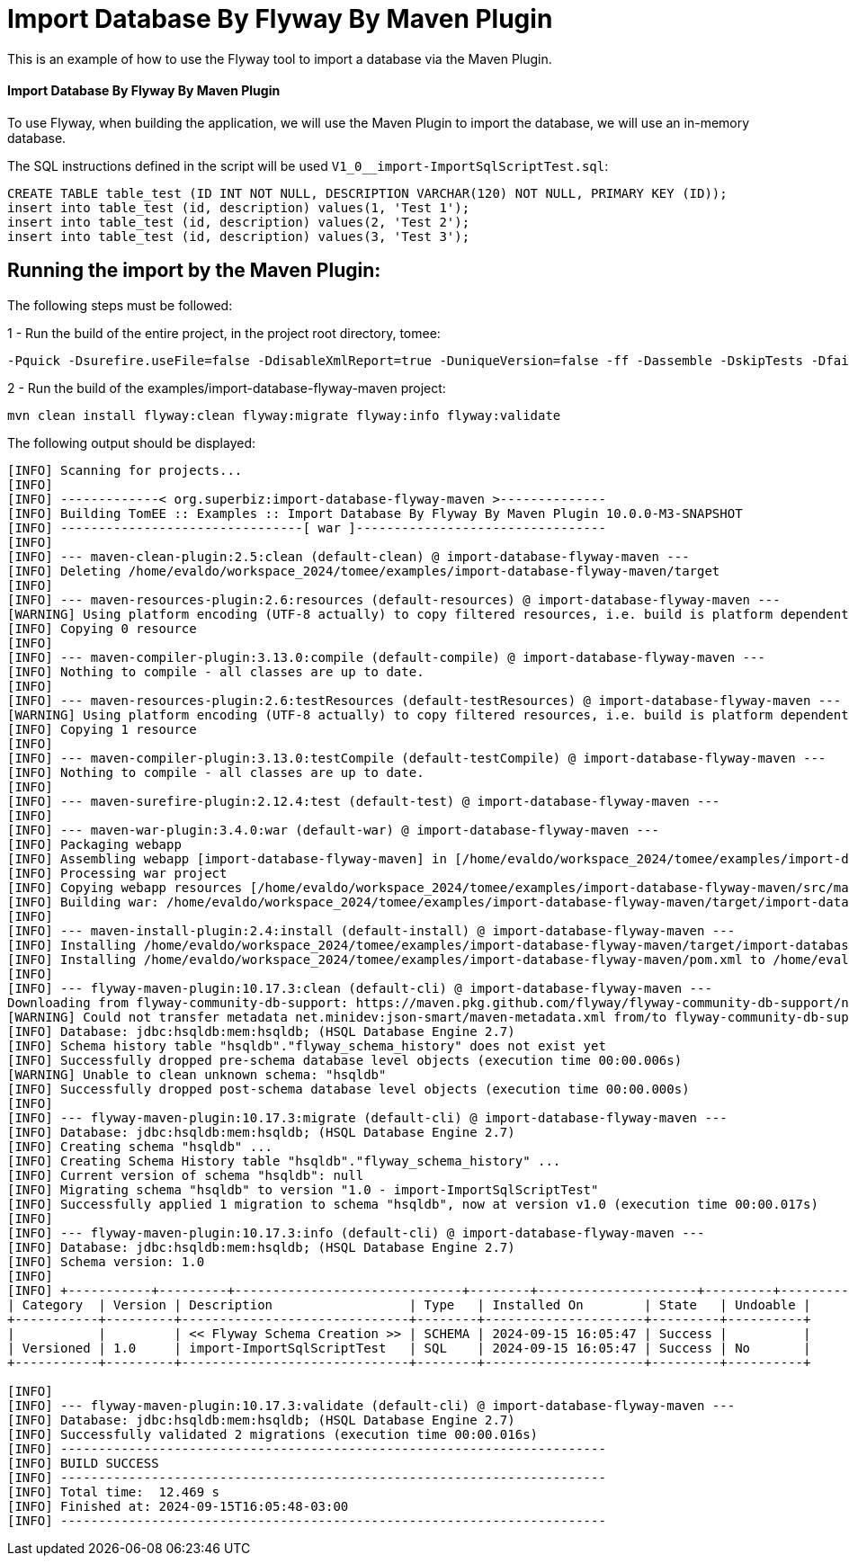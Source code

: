 = Import Database By Flyway By Maven Plugin
:index-group: Import
:jbake-type: page
:jbake-status: not published/unrevised

This is an example of how to use the Flyway tool to import a database via the Maven Plugin.

[discrete]
==== Import Database By Flyway By Maven Plugin

To use Flyway, when building the application, we will use the Maven Plugin to import the database, we will use an in-memory database.

The SQL instructions defined in the script will be used `V1_0__import-ImportSqlScriptTest.sql`:

[source,sql]
----
CREATE TABLE table_test (ID INT NOT NULL, DESCRIPTION VARCHAR(120) NOT NULL, PRIMARY KEY (ID));
insert into table_test (id, description) values(1, 'Test 1');
insert into table_test (id, description) values(2, 'Test 2');
insert into table_test (id, description) values(3, 'Test 3');
----

== Running the import by the Maven Plugin:

The following steps must be followed:

1 - Run the build of the entire project, in the project root directory, tomee:

[source,bash]
----
-Pquick -Dsurefire.useFile=false -DdisableXmlReport=true -DuniqueVersion=false -ff -Dassemble -DskipTests -DfailIfNoTests=false clean install

----

2 - Run the build of the examples/import-database-flyway-maven project:

[source,bash]
----
mvn clean install flyway:clean flyway:migrate flyway:info flyway:validate

----

The following output should be displayed:

[source,console]
----
[INFO] Scanning for projects...
[INFO] 
[INFO] -------------< org.superbiz:import-database-flyway-maven >--------------
[INFO] Building TomEE :: Examples :: Import Database By Flyway By Maven Plugin 10.0.0-M3-SNAPSHOT
[INFO] --------------------------------[ war ]---------------------------------
[INFO] 
[INFO] --- maven-clean-plugin:2.5:clean (default-clean) @ import-database-flyway-maven ---
[INFO] Deleting /home/evaldo/workspace_2024/tomee/examples/import-database-flyway-maven/target
[INFO] 
[INFO] --- maven-resources-plugin:2.6:resources (default-resources) @ import-database-flyway-maven ---
[WARNING] Using platform encoding (UTF-8 actually) to copy filtered resources, i.e. build is platform dependent!
[INFO] Copying 0 resource
[INFO] 
[INFO] --- maven-compiler-plugin:3.13.0:compile (default-compile) @ import-database-flyway-maven ---
[INFO] Nothing to compile - all classes are up to date.
[INFO] 
[INFO] --- maven-resources-plugin:2.6:testResources (default-testResources) @ import-database-flyway-maven ---
[WARNING] Using platform encoding (UTF-8 actually) to copy filtered resources, i.e. build is platform dependent!
[INFO] Copying 1 resource
[INFO] 
[INFO] --- maven-compiler-plugin:3.13.0:testCompile (default-testCompile) @ import-database-flyway-maven ---
[INFO] Nothing to compile - all classes are up to date.
[INFO] 
[INFO] --- maven-surefire-plugin:2.12.4:test (default-test) @ import-database-flyway-maven ---
[INFO] 
[INFO] --- maven-war-plugin:3.4.0:war (default-war) @ import-database-flyway-maven ---
[INFO] Packaging webapp
[INFO] Assembling webapp [import-database-flyway-maven] in [/home/evaldo/workspace_2024/tomee/examples/import-database-flyway-maven/target/import-database-flyway-maven-10.0.0-M3-SNAPSHOT]
[INFO] Processing war project
[INFO] Copying webapp resources [/home/evaldo/workspace_2024/tomee/examples/import-database-flyway-maven/src/main/webapp]
[INFO] Building war: /home/evaldo/workspace_2024/tomee/examples/import-database-flyway-maven/target/import-database-flyway-maven-10.0.0-M3-SNAPSHOT.war
[INFO] 
[INFO] --- maven-install-plugin:2.4:install (default-install) @ import-database-flyway-maven ---
[INFO] Installing /home/evaldo/workspace_2024/tomee/examples/import-database-flyway-maven/target/import-database-flyway-maven-10.0.0-M3-SNAPSHOT.war to /home/evaldo/.m2/repository/org/superbiz/import-database-flyway-maven/10.0.0-M3-SNAPSHOT/import-database-flyway-maven-10.0.0-M3-SNAPSHOT.war
[INFO] Installing /home/evaldo/workspace_2024/tomee/examples/import-database-flyway-maven/pom.xml to /home/evaldo/.m2/repository/org/superbiz/import-database-flyway-maven/10.0.0-M3-SNAPSHOT/import-database-flyway-maven-10.0.0-M3-SNAPSHOT.pom
[INFO] 
[INFO] --- flyway-maven-plugin:10.17.3:clean (default-cli) @ import-database-flyway-maven ---
Downloading from flyway-community-db-support: https://maven.pkg.github.com/flyway/flyway-community-db-support/net/minidev/json-smart/maven-metadata.xml
[WARNING] Could not transfer metadata net.minidev:json-smart/maven-metadata.xml from/to flyway-community-db-support (https://maven.pkg.github.com/flyway/flyway-community-db-support): authentication failed for https://maven.pkg.github.com/flyway/flyway-community-db-support/net/minidev/json-smart/maven-metadata.xml, status: 401 Unauthorized
[INFO] Database: jdbc:hsqldb:mem:hsqldb; (HSQL Database Engine 2.7)
[INFO] Schema history table "hsqldb"."flyway_schema_history" does not exist yet
[INFO] Successfully dropped pre-schema database level objects (execution time 00:00.006s)
[WARNING] Unable to clean unknown schema: "hsqldb"
[INFO] Successfully dropped post-schema database level objects (execution time 00:00.000s)
[INFO] 
[INFO] --- flyway-maven-plugin:10.17.3:migrate (default-cli) @ import-database-flyway-maven ---
[INFO] Database: jdbc:hsqldb:mem:hsqldb; (HSQL Database Engine 2.7)
[INFO] Creating schema "hsqldb" ...
[INFO] Creating Schema History table "hsqldb"."flyway_schema_history" ...
[INFO] Current version of schema "hsqldb": null
[INFO] Migrating schema "hsqldb" to version "1.0 - import-ImportSqlScriptTest"
[INFO] Successfully applied 1 migration to schema "hsqldb", now at version v1.0 (execution time 00:00.017s)
[INFO] 
[INFO] --- flyway-maven-plugin:10.17.3:info (default-cli) @ import-database-flyway-maven ---
[INFO] Database: jdbc:hsqldb:mem:hsqldb; (HSQL Database Engine 2.7)
[INFO] Schema version: 1.0
[INFO] 
[INFO] +-----------+---------+------------------------------+--------+---------------------+---------+----------+
| Category  | Version | Description                  | Type   | Installed On        | State   | Undoable |
+-----------+---------+------------------------------+--------+---------------------+---------+----------+
|           |         | << Flyway Schema Creation >> | SCHEMA | 2024-09-15 16:05:47 | Success |          |
| Versioned | 1.0     | import-ImportSqlScriptTest   | SQL    | 2024-09-15 16:05:47 | Success | No       |
+-----------+---------+------------------------------+--------+---------------------+---------+----------+

[INFO] 
[INFO] --- flyway-maven-plugin:10.17.3:validate (default-cli) @ import-database-flyway-maven ---
[INFO] Database: jdbc:hsqldb:mem:hsqldb; (HSQL Database Engine 2.7)
[INFO] Successfully validated 2 migrations (execution time 00:00.016s)
[INFO] ------------------------------------------------------------------------
[INFO] BUILD SUCCESS
[INFO] ------------------------------------------------------------------------
[INFO] Total time:  12.469 s
[INFO] Finished at: 2024-09-15T16:05:48-03:00
[INFO] ------------------------------------------------------------------------

----